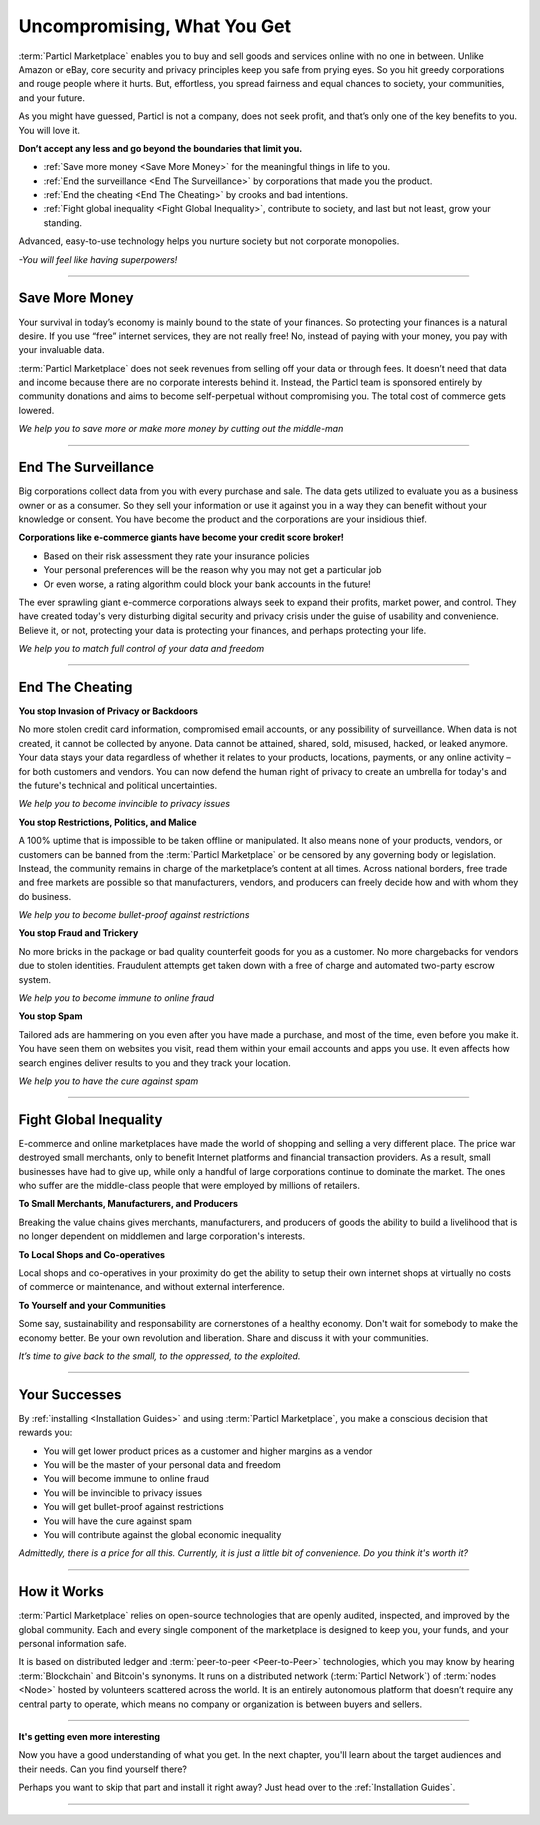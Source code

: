 ============================
Uncompromising, What You Get
============================

.. title::
   Particl Marketplace Introduction

.. meta::
   :description lang=en: do e-commerce without anyone in between. The marketplace where you are the boss.
   :keywords lang=en: Particl Marketplace, Introduction, Boss, Blockchain, Privacy, E-Commerce

:term:`Particl Marketplace` enables you to buy and sell goods and services online with no one in between. Unlike Amazon or eBay, core security and privacy principles keep you safe from prying eyes. So you hit greedy corporations and rouge people where it hurts. But, effortless, you spread fairness and equal chances to society, your communities, and your future.

As you might have guessed, Particl is not a company, does not seek profit, and that’s only one of the key benefits to you. You will love it.

**Don’t accept any less and go beyond the boundaries that limit you.**

* :ref:`Save more money <Save More Money>` for the meaningful things in life to you. 
* :ref:`End the surveillance <End The Surveillance>` by corporations that made you the product.
* :ref:`End the cheating <End The Cheating>` by crooks and bad intentions.
* :ref:`Fight global inequality <Fight Global Inequality>`, contribute to society, and last but not least, grow your standing.

Advanced, easy-to-use technology helps you nurture society but not corporate monopolies.


*-You will feel like having superpowers!*

----

Save More Money 
----------------

Your survival in today’s economy is mainly bound to the state of your finances. So protecting your finances is a natural desire. If you use “free” internet services, they are not really free!
No, instead of paying with your money, you pay with your invaluable data. 

:term:`Particl Marketplace` does not seek revenues from selling off your data or through fees. It doesn’t need that data and income because there are no corporate interests behind it. Instead, the Particl team is sponsored entirely by community donations and aims to become self-perpetual without compromising you. The total cost of commerce gets lowered.


*We help you to save more or make more money by cutting out the middle-man*

----

End The Surveillance
--------------------

Big corporations collect data from you with every purchase and sale. The data gets utilized to evaluate you as a business owner or as a consumer. So they sell your information or use it against you in a way they can benefit without your knowledge or consent. You have become the product and the corporations are your insidious thief.
 
**Corporations like e-commerce giants have become your credit score broker!**

* Based on their risk assessment they rate your insurance policies 
* Your personal preferences will be the reason why you may not get a particular job 
* Or even worse, a rating algorithm could block your bank accounts in the future! 

The ever sprawling giant e-commerce corporations always seek to expand their profits, market power, and control. They have created today's very disturbing digital security and privacy crisis under the guise of usability and convenience. Believe it, or not, protecting your data is protecting your finances, and perhaps protecting your life.

*We help you to match full control of your data and freedom*

----

End The Cheating
----------------

**You stop Invasion of Privacy or Backdoors** 

No more stolen credit card information, compromised email accounts, or any possibility of surveillance. When data is not created, it cannot be collected by anyone. Data cannot be attained, shared, sold, misused, hacked, or leaked anymore. Your data stays your data regardless of whether it relates to your products, locations, payments, or any online activity –for both customers and vendors. You can now defend the human right of privacy to create an umbrella for today's and the future's technical and political uncertainties.

*We help you to become invincible to privacy issues*

**You stop Restrictions, Politics, and Malice**

A 100% uptime that is impossible to be taken offline or manipulated. It also means none of your products, vendors, or customers can be banned from the :term:`Particl Marketplace` or be censored by any governing body or legislation. Instead, the community remains in charge of the marketplace’s content at all times. Across national borders, free trade and free markets are possible so that manufacturers, vendors, and producers can freely decide how and with whom they do business.

*We help you to become bullet-proof against restrictions*

**You stop Fraud and Trickery**

No more bricks in the package or bad quality counterfeit goods for you as a customer. No more chargebacks for vendors due to stolen identities. Fraudulent attempts get taken down with a free of charge and automated two-party escrow system.

*We help you to become immune to online fraud*

**You stop Spam**

Tailored ads are hammering on you even after you have made a purchase, and most of the time, even before you make it. You have seen them on websites you visit, read them within your email accounts and apps you use. It even affects how search engines deliver results to you and they track your location.

*We help you to have the cure against spam*

----

Fight Global Inequality
-----------------------

E-commerce and online marketplaces have made the world of shopping and selling a very different place. The price war destroyed small merchants, only to benefit Internet platforms and financial transaction providers. As a result, small businesses have had to give up, while only a handful of large corporations continue to dominate the market. The ones who suffer are the middle-class people that were employed by millions of retailers.

**To Small Merchants, Manufacturers, and Producers**

Breaking the value chains gives merchants, manufacturers, and producers of goods the ability to build a livelihood that is no longer dependent on middlemen and large corporation's interests.

**To Local Shops and Co-operatives**

Local shops and co-operatives in your proximity do get the ability to setup their own internet shops at virtually no costs of commerce or maintenance, and without external interference.

**To Yourself and your Communities**

Some say, sustainability and responsability are cornerstones of a healthy economy. Don't wait for somebody to make the economy better. Be your own revolution and liberation. Share and discuss it with your communities.

*It’s time to give back to the small, to the oppressed, to the exploited.* 

----

Your Successes
--------------

By :ref:`installing <Installation Guides>` and using :term:`Particl Marketplace`, you make a conscious decision that rewards you:

* You will get lower product prices as a customer and higher margins as a vendor
* You will be the master of your personal data and freedom
* You will become immune to online fraud
* You will be invincible to privacy issues
* You will get bullet-proof against restrictions
* You will have the cure against spam
* You will contribute against the global economic inequality

*Admittedly, there is a price for all this. Currently, it is just a little bit of convenience. Do you think it's worth it?*

----

How it Works
-------------

:term:`Particl Marketplace` relies on open-source technologies that are openly audited, inspected, and improved by the global community. Each and every single component of the marketplace is designed to keep you, your funds, and your personal information safe.

It is based on distributed ledger and :term:`peer-to-peer <Peer-to-Peer>` technologies, which you may know by hearing :term:`Blockchain` and Bitcoin's synonyms. It runs on a distributed network (:term:`Particl Network`) of :term:`nodes <Node>` hosted by volunteers scattered across the world. It is an entirely autonomous platform that doesn’t require any central party to operate, which means no company or organization is between buyers and sellers.

.. raw:: html

	<video width="100%" controls poster="../_static/media/video/Particl_decentralized_censorship-resistant_e-commerce_blockchain_privacy_trailer_01_1440p_particl_academy.jpg">
  	<source src="../_static/media/video/Particl_decentralized_censorship-resistant_e-commerce_blockchain_privacy_trailer_01_1440p_particl_academy.mp4" type="video/mp4">
	Your browser does not support the video tag.
	</video>

----

**It's getting even more interesting**

Now you have a good understanding of what you get. In the next chapter, you'll learn about the target audiences and their needs. Can you find yourself there? 

Perhaps you want to skip that part and install it right away? Just head over to the :ref:`Installation Guides`.

----
